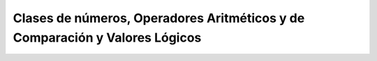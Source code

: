Clases de números, Operadores Aritméticos y de Comparación y Valores Lógicos
============================================================================

.. image:: m1.png

.. image:: m2.png

.. image:: m3.png


